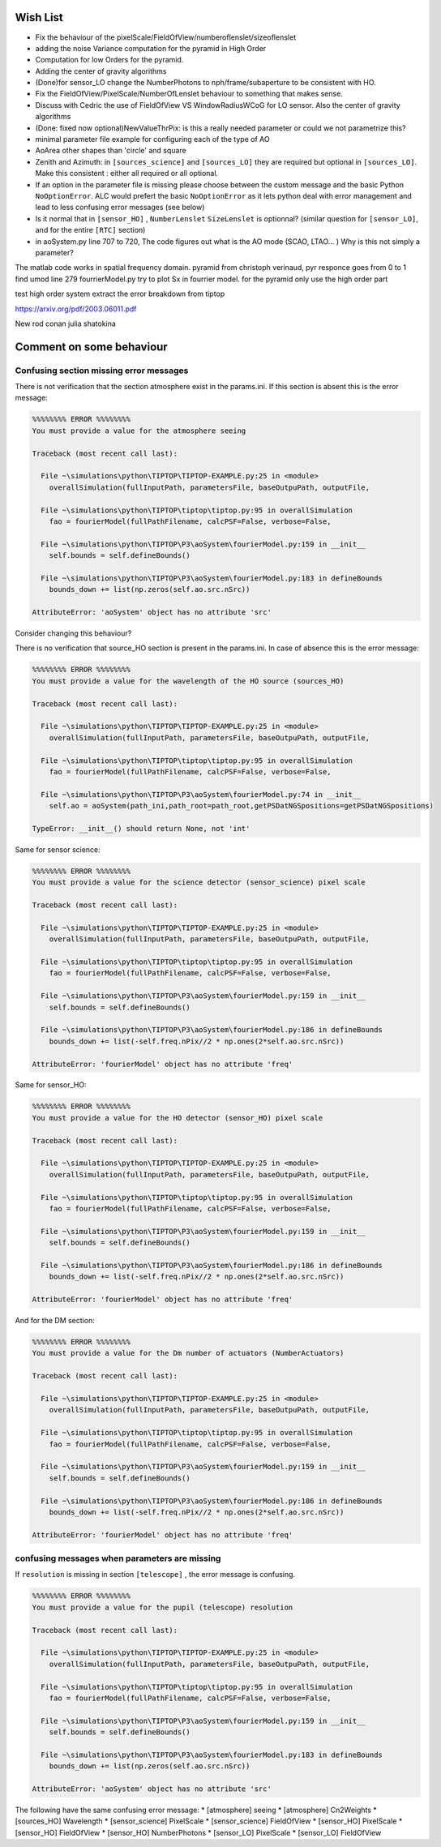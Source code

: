 Wish List
=========

* Fix the behaviour of the pixelScale/FieldOfView/numberoflenslet/sizeoflenslet
* adding the noise Variance computation for the pyramid in High Order
* Computation for low Orders for the pyramid. 
* Adding the center of gravity algorithms
* (Done)for sensor_LO change the NumberPhotons to nph/frame/subaperture to be consistent with HO.
* Fix the FieldOfView/PixelScale/NumberOfLenslet behaviour to something that makes sense.
* Discuss with Cedric the use of FieldOfView VS  WindowRadiusWCoG for LO sensor. Also the center of gravity algorithms
* (Done: fixed now optional)NewValueThrPix: is this a really needed parameter or could we not parametrize this? 
* minimal parameter file example for configuring each of the type of AO
* AoArea other shapes than 'circle' and square
* Zenith and Azimuth: in ``[sources_science]`` and ``[sources_LO]`` they are required but optional in ``[sources_LO]``. Make this consistent : either all required or all optional. 
* If an option in the parameter file is missing please choose between the custom message and the basic Python ``NoOptionError``. ALC would prefert the basic ``NoOptionError`` as it lets python deal with error management and lead to less confusing error messages (see below)
* Is it normal that in ``[sensor_HO]`` , ``NumberLenslet`` ``SizeLenslet`` is optionnal? (similar question for ``[sensor_LO]``, and for the entire ``[RTC]`` section)
* in aoSystem.py line 707 to 720, The code figures out what is the AO mode (SCAO, LTAO... ) Why is this not simply a parameter?





The matlab code works in spatial frequency domain.
pyramid from christoph verinaud, pyr responce goes from 0 to 1 
find 
umod line 279 fourrierModel.py
try to plot Sx in fourrier model. 
for the pyramid only use the high order part

test high order system 
extract the error breakdown from tiptop





https://arxiv.org/pdf/2003.06011.pdf

New 
rod conan 
julia shatokina

Comment on some behaviour
=========================

Confusing section missing error messages
----------------------------------------

There is not verification that the section atmosphere exist in the params.ini. If this section is absent this is the error message:

.. code-block:: python

   %%%%%%%% ERROR %%%%%%%%
   You must provide a value for the atmosphere seeing
   
   Traceback (most recent call last):
   
     File ~\simulations\python\TIPTOP\TIPTOP-EXAMPLE.py:25 in <module>
       overallSimulation(fullInputPath, parametersFile, baseOutpuPath, outputFile,
   
     File ~\simulations\python\TIPTOP\tiptop\tiptop.py:95 in overallSimulation
       fao = fourierModel(fullPathFilename, calcPSF=False, verbose=False,
   
     File ~\simulations\python\TIPTOP\P3\aoSystem\fourierModel.py:159 in __init__
       self.bounds = self.defineBounds()
   
     File ~\simulations\python\TIPTOP\P3\aoSystem\fourierModel.py:183 in defineBounds
       bounds_down += list(np.zeros(self.ao.src.nSrc))
   
   AttributeError: 'aoSystem' object has no attribute 'src'


Consider changing this behaviour?

There is no verification that source_HO section is present in the params.ini. In case of absence this is the error message:

.. code-block:: python

   %%%%%%%% ERROR %%%%%%%%
   You must provide a value for the wavelength of the HO source (sources_HO)
   
   Traceback (most recent call last):
   
     File ~\simulations\python\TIPTOP\TIPTOP-EXAMPLE.py:25 in <module>
       overallSimulation(fullInputPath, parametersFile, baseOutpuPath, outputFile,
   
     File ~\simulations\python\TIPTOP\tiptop\tiptop.py:95 in overallSimulation
       fao = fourierModel(fullPathFilename, calcPSF=False, verbose=False,
   
     File ~\simulations\python\TIPTOP\P3\aoSystem\fourierModel.py:74 in __init__
       self.ao = aoSystem(path_ini,path_root=path_root,getPSDatNGSpositions=getPSDatNGSpositions)
   
   TypeError: __init__() should return None, not 'int'

Same for sensor science:

.. code-block:: python

   %%%%%%%% ERROR %%%%%%%%
   You must provide a value for the science detector (sensor_science) pixel scale
   
   Traceback (most recent call last):
   
     File ~\simulations\python\TIPTOP\TIPTOP-EXAMPLE.py:25 in <module>
       overallSimulation(fullInputPath, parametersFile, baseOutpuPath, outputFile,
   
     File ~\simulations\python\TIPTOP\tiptop\tiptop.py:95 in overallSimulation
       fao = fourierModel(fullPathFilename, calcPSF=False, verbose=False,
   
     File ~\simulations\python\TIPTOP\P3\aoSystem\fourierModel.py:159 in __init__
       self.bounds = self.defineBounds()
   
     File ~\simulations\python\TIPTOP\P3\aoSystem\fourierModel.py:186 in defineBounds
       bounds_down += list(-self.freq.nPix//2 * np.ones(2*self.ao.src.nSrc))
   
   AttributeError: 'fourierModel' object has no attribute 'freq'

Same for sensor_HO:

.. code-block:: python

   %%%%%%%% ERROR %%%%%%%%
   You must provide a value for the HO detector (sensor_HO) pixel scale
   
   Traceback (most recent call last):
   
     File ~\simulations\python\TIPTOP\TIPTOP-EXAMPLE.py:25 in <module>
       overallSimulation(fullInputPath, parametersFile, baseOutpuPath, outputFile,
   
     File ~\simulations\python\TIPTOP\tiptop\tiptop.py:95 in overallSimulation
       fao = fourierModel(fullPathFilename, calcPSF=False, verbose=False,
   
     File ~\simulations\python\TIPTOP\P3\aoSystem\fourierModel.py:159 in __init__
       self.bounds = self.defineBounds()
   
     File ~\simulations\python\TIPTOP\P3\aoSystem\fourierModel.py:186 in defineBounds
       bounds_down += list(-self.freq.nPix//2 * np.ones(2*self.ao.src.nSrc))
   
   AttributeError: 'fourierModel' object has no attribute 'freq'

And for the DM section:

.. code-block:: python 

   %%%%%%%% ERROR %%%%%%%%
   You must provide a value for the Dm number of actuators (NumberActuators)
   
   Traceback (most recent call last):
   
     File ~\simulations\python\TIPTOP\TIPTOP-EXAMPLE.py:25 in <module>
       overallSimulation(fullInputPath, parametersFile, baseOutpuPath, outputFile,
   
     File ~\simulations\python\TIPTOP\tiptop\tiptop.py:95 in overallSimulation
       fao = fourierModel(fullPathFilename, calcPSF=False, verbose=False,
   
     File ~\simulations\python\TIPTOP\P3\aoSystem\fourierModel.py:159 in __init__
       self.bounds = self.defineBounds()
   
     File ~\simulations\python\TIPTOP\P3\aoSystem\fourierModel.py:186 in defineBounds
       bounds_down += list(-self.freq.nPix//2 * np.ones(2*self.ao.src.nSrc))
   
   AttributeError: 'fourierModel' object has no attribute 'freq'

confusing messages when parameters are missing
----------------------------------------------

If ``resolution`` is missing in section ``[telescope]`` , the error message is 
confusing.

.. code-block:: python

    %%%%%%%% ERROR %%%%%%%%
    You must provide a value for the pupil (telescope) resolution
    
    Traceback (most recent call last):
    
      File ~\simulations\python\TIPTOP\TIPTOP-EXAMPLE.py:25 in <module>
        overallSimulation(fullInputPath, parametersFile, baseOutpuPath, outputFile,
    
      File ~\simulations\python\TIPTOP\tiptop\tiptop.py:95 in overallSimulation
        fao = fourierModel(fullPathFilename, calcPSF=False, verbose=False,
    
      File ~\simulations\python\TIPTOP\P3\aoSystem\fourierModel.py:159 in __init__
        self.bounds = self.defineBounds()
    
      File ~\simulations\python\TIPTOP\P3\aoSystem\fourierModel.py:183 in defineBounds
        bounds_down += list(np.zeros(self.ao.src.nSrc))
    
    AttributeError: 'aoSystem' object has no attribute 'src'

The following have the same confusing error message:
* [atmosphere] seeing
* [atmosphere] Cn2Weights
* [sources_HO] Wavelength
* [sensor_science] PixelScale
* [sensor_science] FieldOfView
* [sensor_HO] PixelScale
* [sensor_HO] FieldOfView
* [sensor_HO] NumberPhotons
* [sensor_LO] PixelScale
* [sensor_LO] FieldOfView




